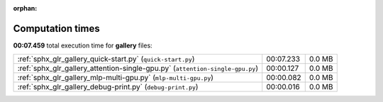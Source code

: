
:orphan:

.. _sphx_glr_gallery_sg_execution_times:


Computation times
=================
**00:07.459** total execution time for **gallery** files:

+-------------------------------------------------------------------------------+-----------+--------+
| :ref:`sphx_glr_gallery_quick-start.py` (``quick-start.py``)                   | 00:07.233 | 0.0 MB |
+-------------------------------------------------------------------------------+-----------+--------+
| :ref:`sphx_glr_gallery_attention-single-gpu.py` (``attention-single-gpu.py``) | 00:00.127 | 0.0 MB |
+-------------------------------------------------------------------------------+-----------+--------+
| :ref:`sphx_glr_gallery_mlp-multi-gpu.py` (``mlp-multi-gpu.py``)               | 00:00.082 | 0.0 MB |
+-------------------------------------------------------------------------------+-----------+--------+
| :ref:`sphx_glr_gallery_debug-print.py` (``debug-print.py``)                   | 00:00.016 | 0.0 MB |
+-------------------------------------------------------------------------------+-----------+--------+

